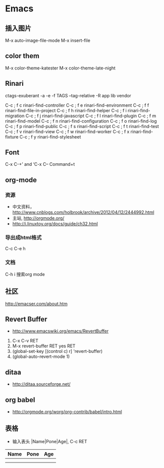 * Emacs
** 插入图片
M-x auto-image-file-mode
M-x insert-file

** color them
M-x color-theme-katester
M-x color-theme-late-night

** Rinari
ctags-exuberant -a -e -f TAGS --tag-relative -R app lib vendor

   C-c ; f c	rinari-find-controller
   C-c ; f e	rinari-find-environment
   C-c ; f f	rinari-find-file-in-project
   C-c ; f h	rinari-find-helper
   C-c ; f i	rinari-find-migration
   C-c ; f j	rinari-find-javascript
   C-c ; f l	rinari-find-plugin
   C-c ; f m	rinari-find-model
   C-c ; f n	rinari-find-configuration
   C-c ; f o	rinari-find-log
   C-c ; f p	rinari-find-public
   C-c ; f s	rinari-find-script
   C-c ; f t	rinari-find-test
   C-c ; f v	rinari-find-view
   C-c ; f w	rinari-find-worker
   C-c ; f x	rinari-find-fixture
   C-c ; f y	rinari-find-stylesheet

** Font
C-x C-+’ and ‘C-x C--
Command+t

** org-mode
*** 资源
- 中文资料， http://www.cnblogs.com/holbrook/archive/2012/04/12/2444992.html
- 主站, http://orgmode.org/
- http://i.linuxtoy.org/docs/guide/ch32.html
*** 导出成html格式
C-c C-e h
*** 文档
C-h i
搜索org mode
** 社区
http://emacser.com/about.htm

** Revert Buffer
- http://www.emacswiki.org/emacs/RevertBuffer
1. C-x C-v RET
2. M-x revert-buffer RET yes RET
3. (global-set-key [(control c) r] 'revert-buffer)
4. (global-auto-revert-mode 1)

** ditaa
- http://ditaa.sourceforge.net/

** org babel
- http://orgmode.org/worg/org-contrib/babel/intro.html

** 表格
- 输入表头 |Name|Pone|Age|, C-c RET
| Name | Pone | Age |
|------+------+-----|
|      |      |     |
|------+------+-----|
|      |      |     |


